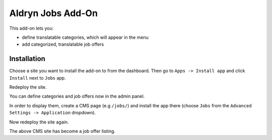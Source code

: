 ==================
Aldryn Jobs Add-On
==================

This add-on lets you:

- define translatable categories, which will appear in the menu
- add categorized, translatable job offers


Installation
============

Choose a site you want to install the add-on to from the dashboard. Then go to ``Apps -> Install app`` and click ``Install`` next to ``Jobs`` app.

Redeploy the site.

You can define categories and job offers now in the admin panel.

In order to display them, create a CMS page (e.g ``/jobs/``) and install the app there (choose ``Jobs`` from the ``Advanced Settings -> Application`` dropdown).

Now redeploy the site again.

The above CMS site has become a job offer listing.

